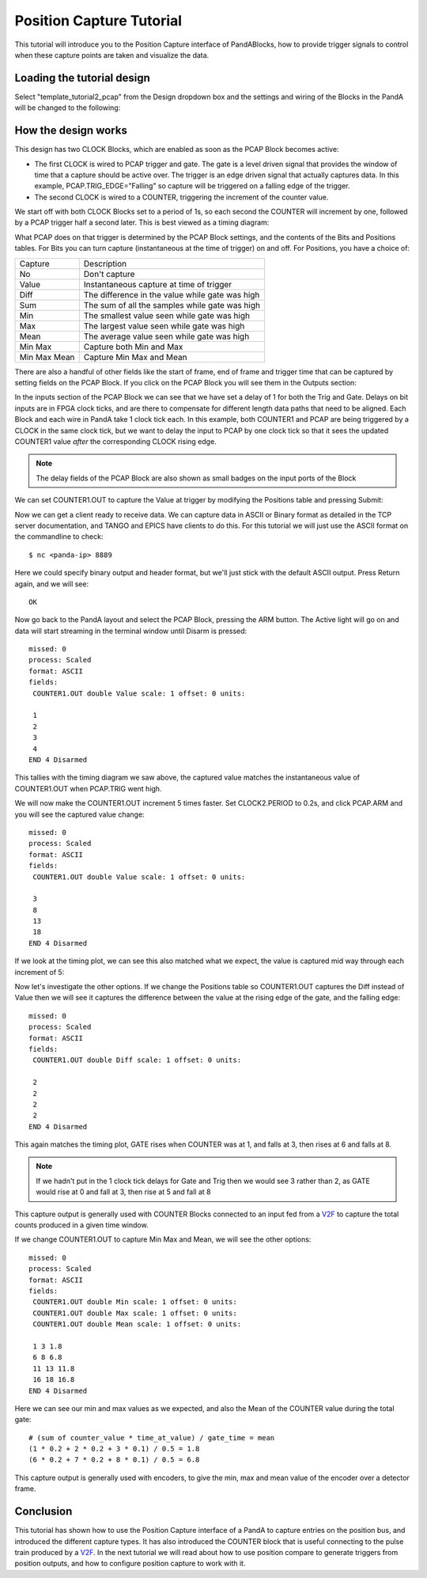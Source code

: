.. _position_capture_tutorial:

Position Capture Tutorial
=========================

This tutorial will introduce you to the Position Capture interface of
PandABlocks, how to provide trigger signals to control when these capture points
are taken and visualize the data.


Loading the tutorial design
---------------------------

Select "template_tutorial2_pcap" from the Design dropdown box and the settings
and wiring of the Blocks in the PandA will be changed to the following:

.. image:: tutorial2_layout.png


How the design works
--------------------

This design has two CLOCK Blocks, which are enabled as soon as the PCAP Block
becomes active:

- The first CLOCK is wired to PCAP trigger and gate. The gate is a level driven
  signal that provides the window of time that a capture should be active over.
  The trigger is an edge driven signal that actually captures data. In this
  example, PCAP.TRIG_EDGE="Falling" so capture will be triggered on a falling
  edge of the trigger.
- The second CLOCK is wired to a COUNTER, triggering the increment of the
  counter value.

We start off with both CLOCK Blocks set to a period of 1s, so each second the
COUNTER will increment by one, followed by a PCAP trigger half a second later.
This is best viewed as a timing diagram:

.. timing_plot::
   :path: docs/tutorials/tutorial2.timing.ini
   :section: Trigger Only
   :xlabel: Milliseconds

What PCAP does on that trigger is determined by the PCAP Block settings, and
the contents of the Bits and Positions tables. For Bits you can turn capture
(instantaneous at the time of trigger) on and off. For Positions, you have a
choice of:

============== =======================
Capture        Description
-------------- -----------------------
No             Don't capture
Value          Instantaneous capture at time of trigger
Diff           The difference in the value while gate was high
Sum            The sum of all the samples while gate was high
Min            The smallest value seen while gate was high
Max            The largest value seen while gate was high
Mean           The average value seen while gate was high
Min Max        Capture both Min and Max
Min Max Mean   Capture Min Max and Mean
============== =======================

There are also a handful of other fields like the start of frame, end of frame
and trigger time that can be captured by setting fields on the PCAP Block. If
you click on the PCAP Block you will see them in the Outputs section:

.. image:: tutorial2_pcap.png

In the inputs section of the PCAP Block we can see that we have set a delay of
1 for both the Trig and Gate. Delays on bit inputs are in FPGA clock ticks, and
are there to compensate for different length data paths that need to be aligned.
Each Block and each wire in PandA take 1 clock tick each. In this example, both
COUNTER1 and PCAP are being triggered by a CLOCK in the same clock tick, but
we want to delay the input to PCAP by one clock tick so that it sees the updated
COUNTER1 value *after* the corresponding CLOCK rising edge.

.. note::

   The delay fields of the PCAP Block are also shown as small badges on the
   input ports of the Block

We can set COUNTER1.OUT to capture the Value at trigger by modifying the
Positions table and pressing Submit:

.. image:: tutorial2_positions.png

Now we can get a client ready to receive data. We can capture data in ASCII or
Binary format as detailed in the TCP server documentation, and TANGO and EPICS
have clients to do this. For this tutorial we will just use the ASCII format on
the commandline to check::

   $ nc <panda-ip> 8889

Here we could specify binary output and header format, but we'll just stick
with the default ASCII output. Press Return again, and we will
see::

   OK

Now go back to the PandA layout and select the PCAP Block, pressing the ARM
button. The Active light will go on and data will start streaming in the
terminal window until Disarm is pressed::

   missed: 0
   process: Scaled
   format: ASCII
   fields:
    COUNTER1.OUT double Value scale: 1 offset: 0 units:

    1
    2
    3
    4
   END 4 Disarmed

This tallies with the timing diagram we saw above, the captured value matches
the instantaneous value of COUNTER1.OUT when PCAP.TRIG went high.

We will now make the COUNTER1.OUT increment 5 times faster. Set CLOCK2.PERIOD
to 0.2s, and click PCAP.ARM and you will see the captured value change::

   missed: 0
   process: Scaled
   format: ASCII
   fields:
    COUNTER1.OUT double Value scale: 1 offset: 0 units:

    3
    8
    13
    18
   END 4 Disarmed

If we look at the timing plot, we can see this also matched what we expect, the
value is captured mid way through each increment of 5:

.. timing_plot::
   :path: docs/tutorials/tutorial2.timing.ini
   :section: Trigger Counter 5x faster
   :xlabel: Milliseconds

Now let's investigate the other options. If we change the Positions table
so COUNTER1.OUT captures the Diff instead of Value then we will see it captures
the difference between the value at the rising edge of the gate, and the
falling edge::

   missed: 0
   process: Scaled
   format: ASCII
   fields:
    COUNTER1.OUT double Diff scale: 1 offset: 0 units:

    2
    2
    2
    2
   END 4 Disarmed

This again matches the timing plot, GATE rises when COUNTER was at 1, and falls
at 3, then rises at 6 and falls at 8.

.. note::

   If we hadn't put in the 1 clock tick delays for Gate and Trig then we would
   see 3 rather than 2, as GATE would rise at 0 and fall at 3, then rise at 5
   and fall at 8

This capture output is generally used with COUNTER Blocks connected to an input
fed from a V2F_ to capture the total counts produced in a given time window.

If we change COUNTER1.OUT to capture Min Max and Mean, we will see the other
options::

   missed: 0
   process: Scaled
   format: ASCII
   fields:
    COUNTER1.OUT double Min scale: 1 offset: 0 units:
    COUNTER1.OUT double Max scale: 1 offset: 0 units:
    COUNTER1.OUT double Mean scale: 1 offset: 0 units:

    1 3 1.8
    6 8 6.8
    11 13 11.8
    16 18 16.8
   END 4 Disarmed

Here we can see our min and max values as we expected, and also the Mean of
the COUNTER value during the total gate::

   # (sum of counter_value * time_at_value) / gate_time = mean
   (1 * 0.2 + 2 * 0.2 + 3 * 0.1) / 0.5 = 1.8
   (6 * 0.2 + 7 * 0.2 + 8 * 0.1) / 0.5 = 6.8

This capture output is generally used with encoders, to give the min, max and
mean value of the encoder over a detector frame.

Conclusion
----------

This tutorial has shown how to use the Position Capture interface of a PandA
to capture entries on the position bus, and introduced the different capture
types. It has also introduced the COUNTER block that is useful connecting to
the pulse train produced by a V2F_. In the next tutorial we will read about
how to use position compare to generate triggers from position outputs, and
how to configure position capture to work with it.


.. _V2F: https://hal.archives-ouvertes.fr/hal-01573024/document
